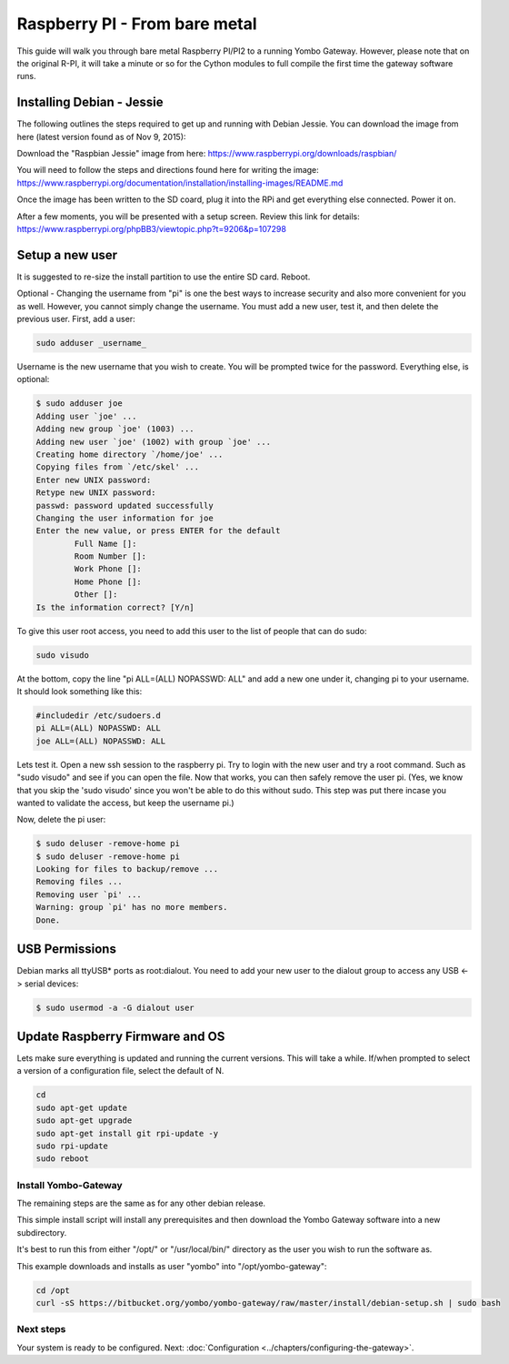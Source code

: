 .. index:: install_raspberrypi

.. _Install_Raspberry_PI:

==============================
Raspberry PI - From bare metal
==============================

This guide will walk you through bare metal Raspberry PI/PI2 to a running Yombo Gateway.
However, please note that on the original R-PI, it will take a minute or so for the Cython
modules to full compile the first time the gateway software runs.

Installing Debian - Jessie
--------------------------

The following outlines the steps required to get up and running with Debian Jessie.
You can download the image from here (latest version found as of Nov 9, 2015):

Download the "Raspbian Jessie" image from here: `<https://www.raspberrypi.org/downloads/raspbian/>`_

You will need to follow the steps and directions found here for writing the image:
`<https://www.raspberrypi.org/documentation/installation/installing-images/README.md>`_

Once the image has been written to the SD coard, plug it into the RPi and get
everything else connected.  Power it on.

After a few moments, you will be presented with a setup screen. Review this link for details:
`<https://www.raspberrypi.org/phpBB3/viewtopic.php?t=9206&p=107298>`_

Setup a new user
----------------

It is suggested to re-size the install partition to use the entire SD card.  Reboot.

Optional - Changing the username from "pi" is one the best ways to increase security
and also more convenient for you as well.  However, you cannot simply change the username.
You must add a new user, test it, and then delete the previous user.  First, add a user:

.. code-block:: bash

  sudo adduser _username_

Username is the new username that you wish to create.  You will be prompted twice for
the password.  Everything else, is optional:

.. code-block:: bash

  $ sudo adduser joe
  Adding user `joe' ...
  Adding new group `joe' (1003) ...
  Adding new user `joe' (1002) with group `joe' ...
  Creating home directory `/home/joe' ...
  Copying files from `/etc/skel' ...
  Enter new UNIX password:
  Retype new UNIX password:
  passwd: password updated successfully
  Changing the user information for joe
  Enter the new value, or press ENTER for the default
          Full Name []:
          Room Number []:
          Work Phone []:
          Home Phone []:
          Other []:
  Is the information correct? [Y/n]

To give this user root access, you need to add this user to the list of people that can do sudo:

.. code-block:: bash

  sudo visudo

At the bottom, copy the line "pi ALL=(ALL) NOPASSWD: ALL" and add a new one under it,
changing pi to your username.  It should look something like this:

.. code-block:: guess

  #includedir /etc/sudoers.d
  pi ALL=(ALL) NOPASSWD: ALL
  joe ALL=(ALL) NOPASSWD: ALL

Lets test it.  Open a new ssh session to the raspberry pi.  Try to login with the new
user and try a root command.  Such as "sudo visudo" and see if you can open the file.
Now that works, you can then safely remove the user pi. (Yes, we know that you skip
the 'sudo visudo' since you won't be able to do this without sudo.  This step was put
there incase you wanted to validate the access, but keep the username pi.)

Now, delete the pi user:

.. code-block:: bash

  $ sudo deluser -remove-home pi
  $ sudo deluser -remove-home pi
  Looking for files to backup/remove ...
  Removing files ...
  Removing user `pi' ...
  Warning: group `pi' has no more members.
  Done.

USB Permissions
---------------

Debian marks all ttyUSB* ports as root:dialout. You need to add your new user
to the dialout group to access any USB <-> serial devices:

.. code-block:: bash

  $ sudo usermod -a -G dialout user

Update Raspberry Firmware and OS
--------------------------------

Lets make sure everything is updated and running the current versions.  This will
take a while. If/when prompted to select a version of a configuration file, select
the default of N.

.. code-block:: bash

  cd
  sudo apt-get update
  sudo apt-get upgrade
  sudo apt-get install git rpi-update -y
  sudo rpi-update
  sudo reboot

Install Yombo-Gateway
=====================

The remaining steps are the same as for any other debian release.

This simple install script will install any prerequisites and then download
the Yombo Gateway software into a new subdirectory.

It's best to run this from either "/opt/" or "/usr/local/bin/" directory as
the user you wish to run the software as.

This example downloads and installs as user "yombo" into "/opt/yombo-gateway":

.. code-block:: bash

  cd /opt
  curl -sS https://bitbucket.org/yombo/yombo-gateway/raw/master/install/debian-setup.sh | sudo bash

Next steps
==========

Your system is ready to be configured.
Next: :doc:`Configuration <../chapters/configuring-the-gateway>`.

